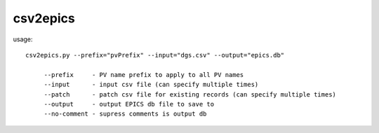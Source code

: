csv2epics
=========

usage::

    csv2epics.py --prefix="pvPrefix" --input="dgs.csv" --output="epics.db"

         --prefix     - PV name prefix to apply to all PV names
         --input      - input csv file (can specify multiple times)
         --patch      - patch csv file for existing records (can specify multiple times)
         --output     - output EPICS db file to save to
         --no-comment - supress comments is output db
